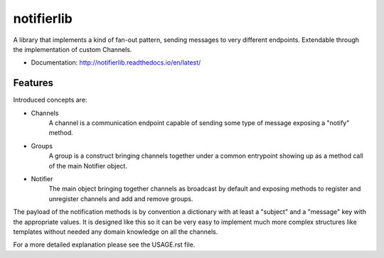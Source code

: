 ===========
notifierlib
===========

A library that implements a kind of fan-out pattern, sending messages to very different endpoints.
Extendable through the implementation of custom Channels.


* Documentation: http://notifierlib.readthedocs.io/en/latest/

Features
--------

Introduced concepts are:

* Channels
    A channel is a communication endpoint capable of sending some type of message exposing a "notify" method.

* Groups
    A group is a construct bringing channels together under a common entrypoint showing up as a method call of the main Notifier object.

* Notifier
    The main object bringing together channels as broadcast by default and exposing methods to register and unregister channels and add and remove groups.

The payload of the notification methods is by convention a dictionary with at least a "subject" and a "message" key with the appropriate values.
It is designed like this so it can be very easy to implement much more complex structures like templates without needed any domain knowledge on all the channels.



For a more detailed explanation please see the USAGE.rst file.

